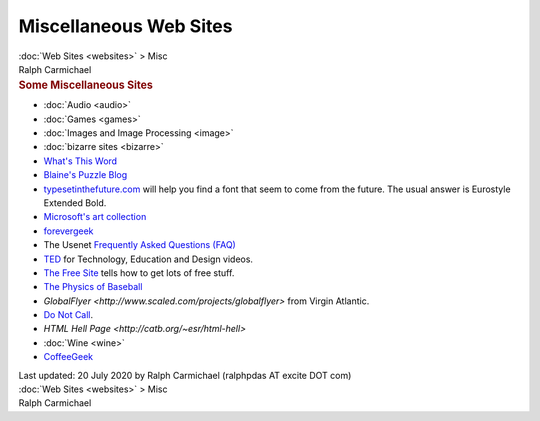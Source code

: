 =======================
Miscellaneous Web Sites
=======================

.. container:: crumb

   :doc:`Web Sites <websites>` > Misc

.. container:: newbanner

   Ralph Carmichael  

.. container::
   :name: header

   .. rubric:: Some Miscellaneous Sites
      :name: some-miscellaneous-sites

-  :doc:`Audio <audio>`
-  :doc:`Games <games>`
-  :doc:`Images and Image Processing <image>`
-  :doc:`bizarre sites <bizarre>`
-  `What\'s This Word <http://www.whatsthisword.com>`__
-  `Blaine\'s Puzzle Blog <http://puzzles.blainesville.com>`__
-  `typesetinthefuture.com <http://www.typesetinthefuture.com>`__ will
   help you find a font that seem to come from the future. The usual
   answer is Eurostyle Extended Bold.
-  `Microsoft\'s art
   collection <http://www.microsoft.com/mscorp/artcollection>`__
-  `forevergeek <http://www.forevergeek.com>`__
-  The Usenet `Frequently Asked Questions
   (FAQ) <http://www.faqs.org/>`__
-  `TED <http://www.ted.com/>`__ for Technology, Education and Design
   videos.
-  `The Free Site <http://www.thefreesite.com>`__ tells how to get lots
   of free stuff.
-  `The Physics of Baseball <http://baseball.physics.illinois.edu/>`__
-  `GlobalFlyer <http://www.scaled.com/projects/globalflyer>`
   from Virgin Atlantic.
-  `Do Not Call <http://www.donotcall.gov>`__.
-  `HTML Hell Page <http://catb.org/~esr/html-hell>`
-  :doc:`Wine <wine>`
-  `CoffeeGeek <http://www.coffeegeek.com>`__

.. container::
   :name: footer

   Last updated: 20 July 2020 by
   Ralph Carmichael (ralphpdas AT excite DOT com)

.. container:: crumb

   :doc:`Web Sites <websites>` > Misc

.. container:: newbanner

   Ralph Carmichael  
